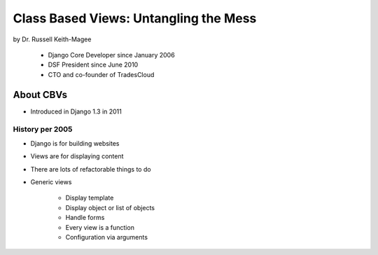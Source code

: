 =======================================
Class Based Views: Untangling the Mess
=======================================

by Dr. Russell Keith-Magee

    * Django Core Developer since January 2006
    * DSF President since June 2010
    * CTO and co-founder of TradesCloud

About CBVs
============

* Introduced in Django 1.3 in 2011

History per 2005
-------------------

* Django is for building websites
* Views are for displaying content
* There are lots of refactorable things to do
* Generic views

    * Display template
    * Display object or list of objects
    * Handle forms
    * Every view is a function
    * Configuration via arguments
